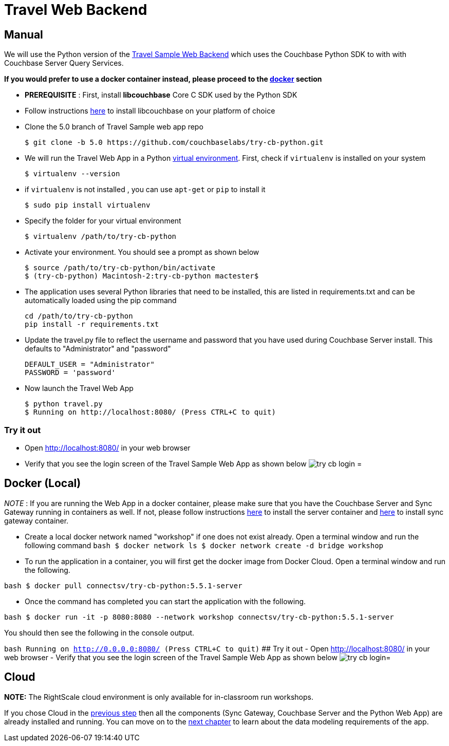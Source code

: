 = Travel Web Backend

== Manual

We will use the Python version of the https://developer.couchbase.com/documentation/server/current/sdk/python/sample-app-backend.html[Travel
    Sample Web Backend] which uses the Couchbase Python SDK to with with Couchbase Server Query Services. 

*If you would prefer to use a docker
    container instead, please proceed to the http://docs.couchbase.com/tutorials/travel-sample/develop/swift/#/0/4/1[docker]
    section*

* *PREREQUISITE* : First, install *libcouchbase* Core C SDK used by the Python SDK 
* Follow instructions https://developer.couchbase.com/server/other-products/release-notes-archives/c-sdk[here] to install libcouchbase on your platform of choice 
* Clone the 5.0 branch of Travel Sample web app repo 
+

[source,bash]
----

$ git clone -b 5.0 https://github.com/couchbaselabs/try-cb-python.git
----
* We will run the Travel Web App in a Python https://virtualenv.pypa.io/en/stable/[virtual environment]. First, check if `virtualenv` is installed on your system 
+

[source,bash]
----

$ virtualenv --version
----
* if `virtualenv` is not installed , you can use `apt-get` or `pip` to install it 
+

[source,bash]
----

$ sudo pip install virtualenv
----
* Specify the folder for your virtual environment 
+

[source,bash]
----

$ virtualenv /path/to/try-cb-python
----
* Activate your environment. You should see a prompt as shown below 
+

[source,bash]
----

$ source /path/to/try-cb-python/bin/activate
$ (try-cb-python) Macintosh-2:try-cb-python mactester$
----
* The application uses several Python libraries that need to be installed, this are listed in requirements.txt and can be automatically loaded using the pip command 
+

[source,bash]
----

cd /path/to/try-cb-python
pip install -r requirements.txt
----
* Update the travel.py file to reflect the username and password that you have used during Couchbase Server install. This defaults to "Administrator" and "password" 
+

[source,python]
----

DEFAULT_USER = "Administrator"
PASSWORD = 'password'
----
* Now launch the Travel Web App 
+

[source,bash]
----

$ python travel.py
$ Running on http://localhost:8080/ (Press CTRL+C to quit)
----


[[_try_it_out]]
=== Try it out

* Open http://localhost:8080/ in your web browser 
* Verify that you see the login screen of the Travel Sample Web App as shown below image:https://raw.githubusercontent.com/couchbaselabs/mobile-travel-sample/master/content/assets/try_cb_login.png[]
= 

== Docker (Local)

_NOTE_ : If you are running the Web App in a docker container, please make sure that you have the Couchbase Server and Sync Gateway running in containers as well.
If not, please follow instructions link:/tutorials/travel-sample/develop/swift#/0/2/1[here] to install the server container and link:/tutorials/travel-sample/develop/swift#/0/3/1[here] to install sync gateway container. 

* Create a local docker network named "workshop" if one does not exist already. Open a terminal window and run the following command `bash   $ docker network ls   $ docker network create -d bridge workshop`
* To run the application in a container, you will first get the docker image from Docker Cloud. Open a terminal window and run the following. 

`bash   $ docker pull connectsv/try-cb-python:5.5.1-server`

* Once the command has completed you can start the application with the following. 

`bash   $ docker run -it -p 8080:8080 --network workshop connectsv/try-cb-python:5.5.1-server`

You should then see the following in the console output. 

`bash   Running on http://0.0.0.0:8080/ (Press CTRL+C to quit)` ## Try it out - Open http://localhost:8080/ in your web browser - Verify that you see the login screen of the Travel Sample Web App as shown below image:https://raw.githubusercontent.com/couchbaselabs/mobile-travel-sample/master/content/assets/try_cb_login.png[]= 

== Cloud

*NOTE:* The RightScale cloud environment is only available for in-classroom run workshops. 

If you chose Cloud in the <<_/0/2/2,previous
    step>> then all the components (Sync Gateway, Couchbase Server and the Python Web App) are already installed and running.
You can move on to the <<_/1/0/0,next chapter>> to learn about the data modeling requirements of the app. 